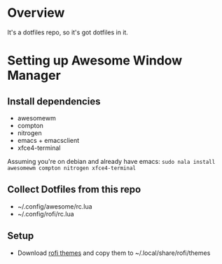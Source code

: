 * Overview
It's a dotfiles repo, so it's got dotfiles in it.

* Setting up Awesome Window Manager
** Install dependencies
- awesomewm
- compton
- nitrogen
- emacs + emacsclient
- xfce4-terminal

Assuming you're on debian and already have emacs:
=sudo nala install awesomewm compton nitrogen xfce4-terminal=

** Collect Dotfiles from this repo
- ~/.config/awesome/rc.lua
- ~/.config/rofi/rc.lua

** Setup
- Download [[https://github.com/newmanls/rofi-themes-collection][rofi themes]] and copy them to ~/.local/share/rofi/themes
